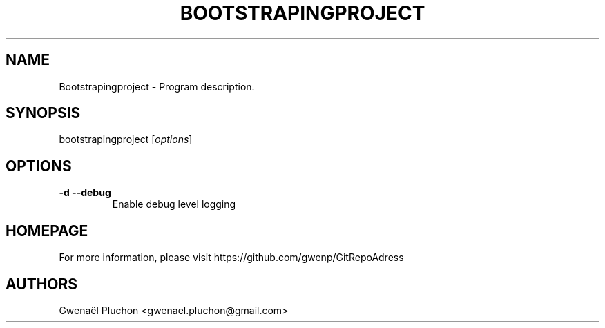 .TH BOOTSTRAPINGPROJECT "1"
.SH NAME
Bootstrapingproject \- Program description.
.SH SYNOPSIS
bootstrapingproject [\fIoptions\fR]
.SH OPTIONS
.TP
\fB\-d\fR \fB\-\-debug\fR
Enable debug level logging
.SH HOMEPAGE
For more information, please visit https://github.com/gwenp/GitRepoAdress
.SH AUTHORS
Gwenaël Pluchon <gwenael.pluchon@gmail.com>